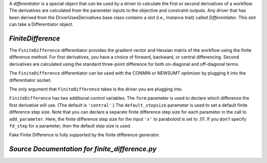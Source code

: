 
.. index:: Differentiators, FiniteDifference

A `differentiator` is a special object that can be used by a driver to calculate
the first or second derivatives of a workflow. The derivatives are calculated
from the parameter inputs to the objective and constraint outputs. Any driver
that has been derived from the DriverUsesDerivatives base class contains a slot (i.e., Instance trait)
called `Differentiator`. This slot can take a Differentiator object.

.. _FiniteDifference:

*FiniteDifference*
~~~~~~~~~~~~~~~~~~

The ``FiniteDifference`` differentiator provides the gradient vector and Hessian
matrix of the workflow using the finite difference method. For first derivatives,
you have a choice of forward, backward, or central differencing. Second
derivatives are calculated using the standard three-point difference for both
on-diagonal and off-diagonal terms.

The ``FiniteDifference`` differentiator can be used with the CONMIN or NEWSUMT
optimizer by plugging it into the differentiator socket.

.. testcode:: FD

    from openmdao.main.api import Assembly
    from openmdao.lib.drivers.api import NEWSUMTdriver
    from openmdao.lib.differentiators.finite_difference import FiniteDifference
    from openmdao.examples.simple.paraboloid import Paraboloid
    
    class OptimizationConstrained(Assembly):
        """Constrained optimization of the Paraboloid."""
            
        def __init__(self):
            """ Creates a new Assembly containing a Paraboloid and an optimizer"""
                
            super(OptimizationConstrained, self).__init__()
        
            # Create Paraboloid component instances
            self.add('paraboloid', Paraboloid_Derivative())
        
            # Create Optimizer instance
            self.add('driver', NEWSUMTdriver())
                
            # Driver process definition
            self.driver.workflow.add('paraboloid')
                
            # Differentiator
            self.driver.differentiator = FiniteDifference()
            self.driver.differentiator.form = 'central'
            self.driver.differentiator.default_stepsize = .0001
                
            # Objective 
            self.driver.add_objective('paraboloid.f_xy')
                
            # Design Variables 
            self.driver.add_parameter('paraboloid.x', low=-50., high=50., fd_step=.01)
            self.driver.add_parameter('paraboloid.y', low=-50., high=50.)
                
            # Constraints
            self.driver.add_constraint('paraboloid.x-paraboloid.y >= 15.0')
            
The only argument that ``FiniteDifference`` takes is the driver you are plugging into.

``FiniteDifference`` has two additional control variables. The ``form`` parameter is used to declare
which difference the first derivative will use. (The default is ``'central'``.) The ``default_stepsize`` parameter is used to set a
default finite difference step size. Note that you can declare a separate finite difference step size
for each parameter in the call to ``add_parameter``. Here, the finite difference step size for the input
``'x'`` to paraboloid is set to .01. If you don't specify ``fd_step`` for a parameter, then the default
step size is used.

Fake Finite Difference is fully supported by the finite difference generator.

*Source Documentation for finite_difference.py*
~~~~~~~~~~~~~~~~~~~~~~~~~~~~~~~~~~~~~~~~~~~~~~~~
